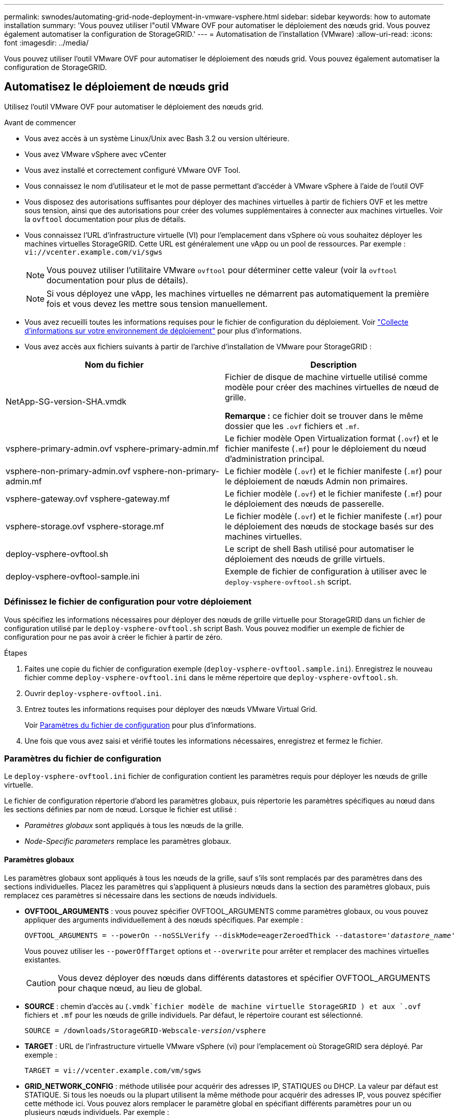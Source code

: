 ---
permalink: swnodes/automating-grid-node-deployment-in-vmware-vsphere.html 
sidebar: sidebar 
keywords: how to automate installation 
summary: 'Vous pouvez utiliser l"outil VMware OVF pour automatiser le déploiement des nœuds grid. Vous pouvez également automatiser la configuration de StorageGRID.' 
---
= Automatisation de l'installation (VMware)
:allow-uri-read: 
:icons: font
:imagesdir: ../media/


[role="lead"]
Vous pouvez utiliser l'outil VMware OVF pour automatiser le déploiement des nœuds grid. Vous pouvez également automatiser la configuration de StorageGRID.



== Automatisez le déploiement de nœuds grid

Utilisez l'outil VMware OVF pour automatiser le déploiement des nœuds grid.

.Avant de commencer
* Vous avez accès à un système Linux/Unix avec Bash 3.2 ou version ultérieure.
* Vous avez VMware vSphere avec vCenter
* Vous avez installé et correctement configuré VMware OVF Tool.
* Vous connaissez le nom d'utilisateur et le mot de passe permettant d'accéder à VMware vSphere à l'aide de l'outil OVF
* Vous disposez des autorisations suffisantes pour déployer des machines virtuelles à partir de fichiers OVF et les mettre sous tension, ainsi que des autorisations pour créer des volumes supplémentaires à connecter aux machines virtuelles. Voir la `ovftool` documentation pour plus de détails.
* Vous connaissez l'URL d'infrastructure virtuelle (VI) pour l'emplacement dans vSphere où vous souhaitez déployer les machines virtuelles StorageGRID. Cette URL est généralement une vApp ou un pool de ressources. Par exemple : `vi://vcenter.example.com/vi/sgws`
+

NOTE: Vous pouvez utiliser l'utilitaire VMware `ovftool` pour déterminer cette valeur (voir la `ovftool` documentation pour plus de détails).

+

NOTE: Si vous déployez une vApp, les machines virtuelles ne démarrent pas automatiquement la première fois et vous devez les mettre sous tension manuellement.

* Vous avez recueilli toutes les informations requises pour le fichier de configuration du déploiement. Voir link:collecting-information-about-your-deployment-environment.html["Collecte d'informations sur votre environnement de déploiement"] pour plus d'informations.
* Vous avez accès aux fichiers suivants à partir de l'archive d'installation de VMware pour StorageGRID :


[cols="1a,1a"]
|===
| Nom du fichier | Description 


| NetApp-SG-version-SHA.vmdk  a| 
Fichier de disque de machine virtuelle utilisé comme modèle pour créer des machines virtuelles de nœud de grille.

*Remarque :* ce fichier doit se trouver dans le même dossier que les `.ovf` fichiers et `.mf`.



| vsphere-primary-admin.ovf vsphere-primary-admin.mf  a| 
Le fichier modèle Open Virtualization format (`.ovf`) et le fichier manifeste (`.mf`) pour le déploiement du nœud d'administration principal.



| vsphere-non-primary-admin.ovf vsphere-non-primary-admin.mf  a| 
Le fichier modèle (`.ovf`) et le fichier manifeste (`.mf`) pour le déploiement de nœuds Admin non primaires.



| vsphere-gateway.ovf vsphere-gateway.mf  a| 
Le fichier modèle (`.ovf`) et le fichier manifeste (`.mf`) pour le déploiement des nœuds de passerelle.



| vsphere-storage.ovf vsphere-storage.mf  a| 
Le fichier modèle (`.ovf`) et le fichier manifeste (`.mf`) pour le déploiement des nœuds de stockage basés sur des machines virtuelles.



| deploy-vsphere-ovftool.sh  a| 
Le script de shell Bash utilisé pour automatiser le déploiement des nœuds de grille virtuels.



| deploy-vsphere-ovftool-sample.ini  a| 
Exemple de fichier de configuration à utiliser avec le `deploy-vsphere-ovftool.sh` script.

|===


=== Définissez le fichier de configuration pour votre déploiement

Vous spécifiez les informations nécessaires pour déployer des nœuds de grille virtuelle pour StorageGRID dans un fichier de configuration utilisé par le `deploy-vsphere-ovftool.sh` script Bash. Vous pouvez modifier un exemple de fichier de configuration pour ne pas avoir à créer le fichier à partir de zéro.

.Étapes
. Faites une copie du fichier de configuration exemple (`deploy-vsphere-ovftool.sample.ini`). Enregistrez le nouveau fichier comme `deploy-vsphere-ovftool.ini` dans le même répertoire que `deploy-vsphere-ovftool.sh`.
. Ouvrir `deploy-vsphere-ovftool.ini`.
. Entrez toutes les informations requises pour déployer des nœuds VMware Virtual Grid.
+
Voir <<configuration-file-settings,Paramètres du fichier de configuration>> pour plus d'informations.

. Une fois que vous avez saisi et vérifié toutes les informations nécessaires, enregistrez et fermez le fichier.




=== Paramètres du fichier de configuration

Le `deploy-vsphere-ovftool.ini` fichier de configuration contient les paramètres requis pour déployer les nœuds de grille virtuelle.

Le fichier de configuration répertorie d'abord les paramètres globaux, puis répertorie les paramètres spécifiques au nœud dans les sections définies par nom de nœud. Lorsque le fichier est utilisé :

* _Paramètres globaux_ sont appliqués à tous les nœuds de la grille.
* _Node-Specific parameters_ remplace les paramètres globaux.




==== Paramètres globaux

Les paramètres globaux sont appliqués à tous les nœuds de la grille, sauf s'ils sont remplacés par des paramètres dans des sections individuelles. Placez les paramètres qui s'appliquent à plusieurs nœuds dans la section des paramètres globaux, puis remplacez ces paramètres si nécessaire dans les sections de nœuds individuels.

* *OVFTOOL_ARGUMENTS* : vous pouvez spécifier OVFTOOL_ARGUMENTS comme paramètres globaux, ou vous pouvez appliquer des arguments individuellement à des nœuds spécifiques. Par exemple :
+
[listing, subs="specialcharacters,quotes"]
----
OVFTOOL_ARGUMENTS = --powerOn --noSSLVerify --diskMode=eagerZeroedThick --datastore='_datastore_name_'
----
+
Vous pouvez utiliser les `--powerOffTarget` options et `--overwrite` pour arrêter et remplacer des machines virtuelles existantes.

+

CAUTION: Vous devez déployer des nœuds dans différents datastores et spécifier OVFTOOL_ARGUMENTS pour chaque nœud, au lieu de global.

* *SOURCE* : chemin d'accès au (`.vmdk`fichier modèle de machine virtuelle StorageGRID ) et aux `.ovf` fichiers et `.mf` pour les nœuds de grille individuels. Par défaut, le répertoire courant est sélectionné.
+
[listing, subs="specialcharacters,quotes"]
----
SOURCE = /downloads/StorageGRID-Webscale-_version_/vsphere
----
* *TARGET* : URL de l'infrastructure virtuelle VMware vSphere (vi) pour l'emplacement où StorageGRID sera déployé. Par exemple :
+
[listing]
----
TARGET = vi://vcenter.example.com/vm/sgws
----
* *GRID_NETWORK_CONFIG* : méthode utilisée pour acquérir des adresses IP, STATIQUES ou DHCP. La valeur par défaut est STATIQUE. Si tous les noeuds ou la plupart utilisent la même méthode pour acquérir des adresses IP, vous pouvez spécifier cette méthode ici. Vous pouvez alors remplacer le paramètre global en spécifiant différents paramètres pour un ou plusieurs nœuds individuels. Par exemple :
+
[listing]
----
GRID_NETWORK_CONFIG = STATIC
----
* *GRID_NETWORK_TARGET* : nom d'un réseau VMware existant à utiliser pour le réseau Grid. Si tous les nœuds ou la plupart utilisent le même nom de réseau, vous pouvez le spécifier ici. Vous pouvez alors remplacer le paramètre global en spécifiant différents paramètres pour un ou plusieurs nœuds individuels. Par exemple :
+
[listing]
----
GRID_NETWORK_TARGET = SG Admin Network
----
* *GRID_NETWORK_MASK* : masque de réseau pour le réseau de grille. Si tous les nœuds ou la plupart utilisent le même masque de réseau, vous pouvez le spécifier ici. Vous pouvez alors remplacer le paramètre global en spécifiant différents paramètres pour un ou plusieurs nœuds individuels. Par exemple :
+
[listing]
----
GRID_NETWORK_MASK = 255.255.255.0
----
* *GRID_NETWORK_GATEWAY* : passerelle réseau pour le réseau Grid. Si tous les nœuds ou la plupart utilisent la même passerelle réseau, vous pouvez le spécifier ici. Vous pouvez alors remplacer le paramètre global en spécifiant différents paramètres pour un ou plusieurs nœuds individuels. Par exemple :
+
[listing]
----
GRID_NETWORK_GATEWAY = 10.1.0.1
----
* *GRID_NETWORK_MTU* : FACULTATIF. L'unité de transmission maximale (MTU) sur le réseau Grid. Si elle est spécifiée, la valeur doit être comprise entre 1280 et 9216. Par exemple :
+
[listing]
----
GRID_NETWORK_MTU = 9000
----
+
Si omis, 1400 est utilisé.

+
Si vous souhaitez utiliser des trames jumbo, définissez la valeur MTU sur une valeur adaptée aux trames jumbo, comme 9000. Sinon, conservez la valeur par défaut.

+

NOTE: La valeur MTU du réseau doit correspondre à la valeur configurée sur le port du commutateur virtuel dans vSphere auquel le nœud est connecté. Dans le cas contraire, des problèmes de performances réseau ou une perte de paquets peuvent se produire.

+

NOTE: Pour des performances réseau optimales, tous les nœuds doivent être configurés avec des valeurs MTU similaires sur leurs interfaces réseau Grid. L'alerte *Grid Network MTU mismatch* est déclenchée en cas de différence importante dans les paramètres MTU pour le réseau Grid sur les nœuds individuels. Les valeurs MTU ne doivent pas nécessairement être identiques pour tous les types de réseau.

* *ADMIN_NETWORK_CONFIG* : méthode utilisée pour acquérir des adresses IP, DÉSACTIVÉES, STATIQUE ou DHCP. La valeur par défaut EST DÉSACTIVÉE. Si tous les noeuds ou la plupart utilisent la même méthode pour acquérir des adresses IP, vous pouvez spécifier cette méthode ici. Vous pouvez alors remplacer le paramètre global en spécifiant différents paramètres pour un ou plusieurs nœuds individuels. Par exemple :
+
[listing]
----
ADMIN_NETWORK_CONFIG = STATIC
----
* *ADMIN_NETWORK_TARGET* : nom d'un réseau VMware existant à utiliser pour le réseau Admin. Ce paramètre est requis, sauf si le réseau d'administration est désactivé. Si tous les nœuds ou la plupart utilisent le même nom de réseau, vous pouvez le spécifier ici. Contrairement au réseau Grid Network, tous les nœuds n'ont pas besoin d'être connectés au même réseau Admin. Vous pouvez alors remplacer le paramètre global en spécifiant différents paramètres pour un ou plusieurs nœuds individuels. Par exemple :
+
[listing]
----
ADMIN_NETWORK_TARGET = SG Admin Network
----
* *ADMIN_NETWORK_MASK* : le masque réseau du réseau Admin. Ce paramètre est requis si vous utilisez l'adressage IP statique. Si tous les nœuds ou la plupart utilisent le même masque de réseau, vous pouvez le spécifier ici. Vous pouvez alors remplacer le paramètre global en spécifiant différents paramètres pour un ou plusieurs nœuds individuels. Par exemple :
+
[listing]
----
ADMIN_NETWORK_MASK = 255.255.255.0
----
* *ADMIN_NETWORK_GATEWAY* : passerelle réseau pour le réseau Admin. Ce paramètre est requis si vous utilisez l'adressage IP statique et que vous spécifiez des sous-réseaux externes dans LE paramètre ADMIN_NETWORK_ESL. (C'est-à-dire, ce n'est pas nécessaire si ADMIN_NETWORK_ESL est vide.) Si tous les nœuds ou la plupart utilisent la même passerelle réseau, vous pouvez le spécifier ici. Vous pouvez alors remplacer le paramètre global en spécifiant différents paramètres pour un ou plusieurs nœuds individuels. Par exemple :
+
[listing]
----
ADMIN_NETWORK_GATEWAY = 10.3.0.1
----
* *ADMIN_NETWORK_ESL* : liste de sous-réseaux externes (routes) pour le réseau Admin, spécifiée comme liste de destinations de routage CIDR séparées par des virgules. Si tous les nœuds ou la plupart utilisent la même liste de sous-réseaux externes, vous pouvez la spécifier ici. Vous pouvez alors remplacer le paramètre global en spécifiant différents paramètres pour un ou plusieurs nœuds individuels. Par exemple :
+
[listing]
----
ADMIN_NETWORK_ESL = 172.16.0.0/21,172.17.0.0/21
----
* *ADMIN_NETWORK_MTU* : FACULTATIF. Unité de transmission maximale (MTU) sur le réseau Admin. Ne spécifiez pas si ADMIN_NETWORK_CONFIG = DHCP. Si elle est spécifiée, la valeur doit être comprise entre 1280 et 9216. Si omis, 1400 est utilisé. Si vous souhaitez utiliser des trames jumbo, définissez la valeur MTU sur une valeur adaptée aux trames jumbo, comme 9000. Sinon, conservez la valeur par défaut. Si tous les nœuds ou la plupart utilisent le même MTU pour le réseau d'administration, vous pouvez le spécifier ici. Vous pouvez alors remplacer le paramètre global en spécifiant différents paramètres pour un ou plusieurs nœuds individuels. Par exemple :
+
[listing]
----
ADMIN_NETWORK_MTU = 8192
----
* *CLIENT_NETWORK_CONFIG* : méthode utilisée pour acquérir des adresses IP, DÉSACTIVÉES, STATIQUE ou DHCP. La valeur par défaut EST DÉSACTIVÉE. Si tous les noeuds ou la plupart utilisent la même méthode pour acquérir des adresses IP, vous pouvez spécifier cette méthode ici. Vous pouvez alors remplacer le paramètre global en spécifiant différents paramètres pour un ou plusieurs nœuds individuels. Par exemple :
+
[listing]
----
CLIENT_NETWORK_CONFIG = STATIC
----
* *CLIENT_NETWORK_TARGET* : nom d'un réseau VMware existant à utiliser pour le réseau client. Ce paramètre est requis, sauf si le réseau client est désactivé. Si tous les nœuds ou la plupart utilisent le même nom de réseau, vous pouvez le spécifier ici. Contrairement au réseau de grille, tous les nœuds n'ont pas besoin d'être connectés au même réseau client. Vous pouvez alors remplacer le paramètre global en spécifiant différents paramètres pour un ou plusieurs nœuds individuels. Par exemple :
+
[listing]
----
CLIENT_NETWORK_TARGET = SG Client Network
----
* *CLIENT_NETWORK_MASK* : le masque réseau du réseau client. Ce paramètre est requis si vous utilisez l'adressage IP statique. Si tous les nœuds ou la plupart utilisent le même masque de réseau, vous pouvez le spécifier ici. Vous pouvez alors remplacer le paramètre global en spécifiant différents paramètres pour un ou plusieurs nœuds individuels. Par exemple :
+
[listing]
----
CLIENT_NETWORK_MASK = 255.255.255.0
----
* *CLIENT_NETWORK_GATEWAY* : passerelle réseau pour le réseau client. Ce paramètre est requis si vous utilisez l'adressage IP statique. Si tous les nœuds ou la plupart utilisent la même passerelle réseau, vous pouvez le spécifier ici. Vous pouvez alors remplacer le paramètre global en spécifiant différents paramètres pour un ou plusieurs nœuds individuels. Par exemple :
+
[listing]
----
CLIENT_NETWORK_GATEWAY = 10.4.0.1
----
* *CLIENT_NETWORK_MTU* : FACULTATIF. Unité de transmission maximale (MTU) sur le réseau client. Ne spécifiez pas si CLIENT_NETWORK_CONFIG = DHCP. Si elle est spécifiée, la valeur doit être comprise entre 1280 et 9216. Si omis, 1400 est utilisé. Si vous souhaitez utiliser des trames jumbo, définissez la valeur MTU sur une valeur adaptée aux trames jumbo, comme 9000. Sinon, conservez la valeur par défaut. Si tous les nœuds ou la plupart utilisent le même MTU pour le réseau client, vous pouvez le spécifier ici. Vous pouvez alors remplacer le paramètre global en spécifiant différents paramètres pour un ou plusieurs nœuds individuels. Par exemple :
+
[listing]
----
CLIENT_NETWORK_MTU = 8192
----
* *PORT_REMAPPAGE* : remappe tout port utilisé par un nœud pour les communications internes de nœud de grille ou les communications externes. Le remappage des ports est nécessaire si les stratégies de mise en réseau d'entreprise limitent un ou plusieurs ports utilisés par StorageGRID. Pour obtenir la liste des ports utilisés par StorageGRID, reportez-vous à la section communications internes des nœuds de grille et communications externes de la section link:../network/index.html["Instructions de mise en réseau"].
+

NOTE: Ne mappez pas les ports que vous prévoyez d'utiliser pour configurer les terminaux de l'équilibreur de charge.

+

NOTE: Si le PARAMÈTRE PORT_REMAPPAGE est défini uniquement, le mappage que vous spécifiez est utilisé pour les communications entrantes et sortantes. Si PORT_REMAPPAGE_INBOUND est également spécifié, PORT_REMAPPAGE s'applique uniquement aux communications sortantes.

+
Le format utilisé est : `_network type/protocol/default port used by grid node/new port_`, où le type de réseau est grid, admin ou client et où le protocole est tcp ou udp.

+
Par exemple :

+
[listing]
----
PORT_REMAP = client/tcp/18082/443
----
+
Utilisé seul, cet exemple de paramètre mappe de façon symétrique les communications entrantes et sortantes du nœud de grille entre le port 18082 et le port 443. Si utilisé conjointement avec PORT_REMAPPAGE_INBOUND, cet exemple de paramètre mappe les communications sortantes du port 18082 au port 443.

+
Vous pouvez également remmapper plusieurs ports à l'aide d'une liste séparée par des virgules.

+
Par exemple :

+
[listing]
----
PORT_REMAP = client/tcp/18082/443, client/tcp/18083/80
----
* *PORT_REMAPPAGE_INBOUND* : remappe les communications entrantes pour le port spécifié. Si vous spécifiez PORT_REMAP_INBOUND mais que vous ne spécifiez pas de valeur pour PORT_REMAP, les communications sortantes pour le port sont inchangées.
+

NOTE: Ne mappez pas les ports que vous prévoyez d'utiliser pour configurer les terminaux de l'équilibreur de charge.

+
Le format utilisé est : `_network type_/_protocol/_default port used by grid node_/_new port_`, où le type de réseau est grid, admin ou client et où le protocole est tcp ou udp.

+
Par exemple :

+
[listing]
----
PORT_REMAP_INBOUND = client/tcp/443/18082
----
+
Dans cet exemple, le trafic envoyé au port 443 passe par un pare-feu interne et le dirige vers le port 18082, où le nœud de la grille écoute les requêtes S3.

+
Vous pouvez également remmapper plusieurs ports entrants à l'aide d'une liste séparée par des virgules.

+
Par exemple :

+
[listing]
----
PORT_REMAP_INBOUND = grid/tcp/3022/22, admin/tcp/3022/22
----
* *TEMPORAIRE_PASSWORD_TYPE* : le type de mot de passe d'installation temporaire à utiliser lors de l'accès à la console de la machine virtuelle ou à l'API d'installation de StorageGRID, ou à l'aide de SSH, avant que le nœud ne rejoigne la grille.
+

TIP: Si la totalité ou la plupart des nœuds utilisent le même type de mot de passe d'installation temporaire, spécifiez le type dans la section paramètre global. Ensuite, vous pouvez utiliser un paramètre différent pour un nœud individuel. Par exemple, si vous sélectionnez *utiliser le mot de passe personnalisé* globalement, vous pouvez utiliser *CUSTOM_TEMPORAIRES_PASSWORD=<password>* pour définir le mot de passe de chaque nœud.

+
*TEMPORAIRE_PASSWORD_TYPE* peut être l'un des éléments suivants :

+
** *Utiliser le nom de nœud* : le nom de nœud est utilisé comme mot de passe d'installation temporaire et permet d'accéder à la console de la machine virtuelle, à l'API d'installation StorageGRID et à SSH.
** *Désactiver le mot de passe* : aucun mot de passe d'installation temporaire ne sera utilisé. Si vous devez accéder à la machine virtuelle pour déboguer les problèmes d'installation, reportez-vous à la section link:troubleshooting-installation-issues.html["Résoudre les problèmes d'installation"].
** *Utiliser mot de passe personnalisé* : la valeur fournie avec *CUSTOM_TEMPORAIRES_PASSWORD=<password>* est utilisée comme mot de passe d'installation temporaire et permet d'accéder à la console VM, à l'API d'installation StorageGRID et à SSH.
+

TIP: Vous pouvez également omettre le paramètre *TEMPORAIRE_PASSWORD_TYPE* et spécifier uniquement *PERSONNALISÉ_TEMPORAIRE_PASSWORD=<password>*.



* *CUSTOM_TEMPORAIRES_PASSWORD=<password>* Facultatif. Mot de passe temporaire à utiliser lors de l'installation lors de l'accès à la console de la machine virtuelle, à l'API d'installation StorageGRID et à SSH. Ignoré si *TEMPORAIRE_PASSWORD_TYPE* est défini sur *utiliser le nom de noeud* ou *Désactiver le mot de passe*.




==== Paramètres spécifiques aux nœuds

Chaque nœud se trouve dans sa propre section du fichier de configuration. Chaque nœud nécessite les paramètres suivants :

* L'en-tête de section définit le nom du nœud qui sera affiché dans le Grid Manager. Vous pouvez remplacer cette valeur en spécifiant le paramètre optionnel NOM_NOEUD pour le noeud.
* *NODE_TYPE* : VM_Admin_Node, VM_Storage_Node ou VM_API_Gateway_Node
* *STORAGE_TYPE* : combiné, données ou métadonnées. Si ce paramètre facultatif n'est pas spécifié, il devient par défaut combiné (données et métadonnées) pour les nœuds de stockage. Pour plus d'informations, voir link:../primer/what-storage-node-is.html#types-of-storage-nodes["Types de nœuds de stockage"].
* *GRID_NETWORK_IP* : adresse IP du nœud sur le réseau Grid.
* *ADMIN_NETWORK_IP* : adresse IP du noeud sur le réseau Admin. Obligatoire uniquement si le nœud est connecté au réseau Admin et QUE ADMIN_NETWORK_CONFIG est défini SUR STATIQUE.
* *CLIENT_NETWORK_IP* : adresse IP du noeud sur le réseau client. Requis uniquement si le nœud est connecté au réseau client et QUE CLIENT_NETWORK_CONFIG pour ce nœud est défini sur STATIQUE.
* *ADMIN_IP* : adresse IP du nœud d'administration principal sur le réseau Grid. Utilisez la valeur que vous spécifiez comme GRID_NETWORK_IP pour le noeud d'administration principal. Si vous omettez ce paramètre, le nœud tente de détecter l'IP du nœud d'administration principal à l'aide de mDNS. Pour plus d'informations, voir link:how-grid-nodes-discover-primary-admin-node.html["Mode de détection des nœuds du grid sur le nœud d'administration principal"].
+

NOTE: Le paramètre ADMIN_IP est ignoré pour le nœud d'administration principal.

* Tous les paramètres qui n'ont pas été définis globalement. Par exemple, si un nœud est associé au réseau Admin et que vous n'avez pas spécifié les paramètres ADMIN_NETWORK globalement, vous devez les spécifier pour le nœud.


.Nœud d'administration principal
Les paramètres supplémentaires suivants sont requis pour le nœud d'administration principal :

* *NODE_TYPE* : VM_Admin_Node
* *ADMIN_ROLE* : principal


Cet exemple d'entrée concerne un noeud d'administration principal sur les trois réseaux :

[listing]
----
[DC1-ADM1]
  ADMIN_ROLE = Primary
  NODE_TYPE = VM_Admin_Node
  TEMPORARY_PASSWORD_TYPE = Use custom password
  CUSTOM_TEMPORARY_PASSWORD = Passw0rd

  GRID_NETWORK_IP = 10.1.0.2
  ADMIN_NETWORK_IP = 10.3.0.2
  CLIENT_NETWORK_IP = 10.4.0.2
----
Le paramètre supplémentaire suivant est facultatif pour le nœud d'administration principal :

* *DISQUE* : par défaut, les nœuds d'administration sont affectés à deux disques durs supplémentaires de 200 Go pour l'audit et l'utilisation de la base de données. Vous pouvez augmenter ces paramètres à l'aide du paramètre DISQUE. Par exemple :
+
[listing]
----
DISK = INSTANCES=2, CAPACITY=300
----



NOTE: Pour les nœuds Admin, LES INSTANCES doivent toujours être égales à 2.

.Nœud de stockage
Le paramètre supplémentaire suivant est requis pour les nœuds de stockage :

* *NODE_TYPE* : VM_Storage_Node
+
Cet exemple d'entrée concerne un noeud de stockage qui se trouve sur la grille et les réseaux d'administration, mais pas sur le réseau client. Ce nœud utilise le paramètre ADMIN_IP pour spécifier l'adresse IP du nœud d'administration principal sur le réseau Grid.

+
[listing]
----
[DC1-S1]
  NODE_TYPE = VM_Storage_Node

  GRID_NETWORK_IP = 10.1.0.3
  ADMIN_NETWORK_IP = 10.3.0.3

  ADMIN_IP = 10.1.0.2
----
+
Ce deuxième exemple d'entrée concerne un nœud de stockage sur un réseau client dans lequel la stratégie de réseau d'entreprise du client indique qu'une application client S3 n'est autorisée qu'à accéder au nœud de stockage via le port 80 ou 443. Cet exemple de fichier de configuration utilise PORT_REMAP pour permettre au nœud de stockage d'envoyer et de recevoir des messages S3 sur le port 443.

+
[listing]
----
[DC2-S1]
  NODE_TYPE = VM_Storage_Node

  GRID_NETWORK_IP = 10.1.1.3
  CLIENT_NETWORK_IP = 10.4.1.3
  PORT_REMAP = client/tcp/18082/443

  ADMIN_IP = 10.1.0.2
----
+
Le dernier exemple crée un remappage symétrique pour le trafic ssh du port 22 au port 3022, mais définit explicitement les valeurs pour le trafic entrant et sortant.

+
[listing]
----
[DC1-S3]
  NODE_TYPE = VM_Storage_Node

  GRID_NETWORK_IP = 10.1.1.3

  PORT_REMAP = grid/tcp/22/3022
  PORT_REMAP_INBOUND = grid/tcp/3022/22

  ADMIN_IP = 10.1.0.2
----


Les paramètres supplémentaires suivants sont facultatifs pour les nœuds de stockage :

* *DISQUE* : par défaut, les nœuds de stockage sont affectés à trois disques de 4 To pour une utilisation RangeDB. Vous pouvez augmenter ces paramètres à l'aide du paramètre DISQUE. Par exemple :
+
[listing]
----
DISK = INSTANCES=16, CAPACITY=4096
----
* *STORAGE_TYPE* : par défaut, tous les nouveaux nœuds de stockage sont configurés pour stocker à la fois les données d'objet et les métadonnées, appelées _Combined_ Storage Node. Vous pouvez modifier le type de nœud de stockage pour stocker uniquement des données ou des métadonnées avec le paramètre STORAGE_TYPE. Par exemple :
+
[listing]
----
STORAGE_TYPE = data
----


.Nœud de passerelle
Le paramètre supplémentaire suivant est requis pour les nœuds de passerelle :

* *NODE_TYPE* : VM_API_GATEWAY


Cet exemple d'entrée concerne un exemple de nœud de passerelle sur les trois réseaux. Dans cet exemple, aucun paramètre du réseau client n'a été spécifié dans la section globale du fichier de configuration. Il faut donc les spécifier pour le nœud :

[listing]
----
[DC1-G1]
  NODE_TYPE = VM_API_Gateway

  GRID_NETWORK_IP = 10.1.0.5
  ADMIN_NETWORK_IP = 10.3.0.5

  CLIENT_NETWORK_CONFIG = STATIC
  CLIENT_NETWORK_TARGET = SG Client Network
  CLIENT_NETWORK_MASK = 255.255.255.0
  CLIENT_NETWORK_GATEWAY = 10.4.0.1
  CLIENT_NETWORK_IP = 10.4.0.5

  ADMIN_IP = 10.1.0.2
----
.Nœud d'administration non primaire
Les paramètres supplémentaires suivants sont requis pour les nœuds d'administration non primaires :

* *NODE_TYPE* : VM_Admin_Node
* *ADMIN_ROLE* : non-Primary


Cet exemple d'entrée concerne un noeud d'administration non primaire qui n'est pas sur le réseau client :

[listing]
----
[DC2-ADM1]
  ADMIN_ROLE = Non-Primary
  NODE_TYPE = VM_Admin_Node

  GRID_NETWORK_TARGET = SG Grid Network
  GRID_NETWORK_IP = 10.1.0.6
  ADMIN_NETWORK_IP = 10.3.0.6

  ADMIN_IP = 10.1.0.2
----
Le paramètre supplémentaire suivant est facultatif pour les nœuds d'administration non primaires :

* *DISQUE* : par défaut, les nœuds d'administration sont affectés à deux disques durs supplémentaires de 200 Go pour l'audit et l'utilisation de la base de données. Vous pouvez augmenter ces paramètres à l'aide du paramètre DISQUE. Par exemple :
+
[listing]
----
DISK = INSTANCES=2, CAPACITY=300
----



NOTE: Pour les nœuds Admin, LES INSTANCES doivent toujours être égales à 2.



== Exécutez le script Bash

Vous pouvez utiliser `deploy-vsphere-ovftool.sh` le script Bash et le fichier de configuration deploy-vsphere-ovftool.ini que vous avez modifié pour automatiser le déploiement des nœuds StorageGRID dans VMware vSphere.

.Avant de commencer
Vous avez créé un fichier de configuration deploy-vsphere-ovftool.ini pour votre environnement.

Vous pouvez utiliser l'aide disponible avec le script Bash en entrant les commandes d'aide (`-h/--help`). Par exemple :

[listing]
----
./deploy-vsphere-ovftool.sh -h
----
ou

[listing]
----
./deploy-vsphere-ovftool.sh --help
----
.Étapes
. Connectez-vous à la machine Linux que vous utilisez pour exécuter le script Bash.
. Accédez au répertoire dans lequel vous avez extrait l'archive d'installation.
+
Par exemple :

+
[listing]
----
cd StorageGRID-Webscale-version/vsphere
----
. Pour déployer tous les nœuds de la grille, exécutez le script Bash avec les options appropriées pour votre environnement.
+
Par exemple :

+
[listing]
----
./deploy-vsphere-ovftool.sh --username=user --password=pwd ./deploy-vsphere-ovftool.ini
----
. Si un nœud de grille n'a pas pu être déployé en raison d'une erreur, résolvez l'erreur et relancez le script de Bash pour ce nœud uniquement.
+
Par exemple :

+
[listing]
----
./deploy-vsphere-ovftool.sh --username=user --password=pwd --single-node="DC1-S3" ./deploy-vsphere-ovftool.ini
----


Le déploiement est terminé lorsque l'état de chaque nœud est « passé ».

[listing]
----
Deployment Summary
+-----------------------------+----------+----------------------+
| node                        | attempts | status               |
+-----------------------------+----------+----------------------+
| DC1-ADM1                    |        1 | Passed               |
| DC1-G1                      |        1 | Passed               |
| DC1-S1                      |        1 | Passed               |
| DC1-S2                      |        1 | Passed               |
| DC1-S3                      |        1 | Passed               |
+-----------------------------+----------+----------------------+
----


== Automatiser la configuration de StorageGRID

Une fois les nœuds grid déployés, vous pouvez automatiser la configuration du système StorageGRID.

.Avant de commencer
* Vous connaissez l'emplacement des fichiers suivants à partir de l'archive d'installation.
+
[cols="1a,1a"]
|===
| Nom du fichier | Description 


| configure-storagegrid.py  a| 
Script Python utilisé pour automatiser la configuration



| configurez-storagegrid.sample.json  a| 
Exemple de fichier de configuration à utiliser avec le script



| configurez-storagegrid.blank.json  a| 
Fichier de configuration vierge à utiliser avec le script

|===
* Vous avez créé un `configure-storagegrid.json` fichier de configuration. Pour créer ce fichier, vous pouvez modifier l'exemple de fichier de configuration (`configure-storagegrid.sample.json`) ou le fichier de configuration vide (`configure-storagegrid.blank.json`).



CAUTION: Stockez le mot de passe de gestion et la phrase secrète de provisionnement à partir de la section des mots de passe du fichier modifié. `configure-storagegrid.json` fichier de configuration dans un emplacement sécurisé. Ces mots de passe sont requis pour les procédures d’installation, d’extension et de maintenance. Vous devez également sauvegarder les fichiers modifiés. `configure-storagegrid.json` fichier de configuration et stockez-le dans un endroit sûr.

.Description de la tâche
Vous pouvez utiliser `configure-storagegrid.py` le script Python et le `configure-storagegrid.json` fichier de configuration grid pour automatiser la configuration de votre système StorageGRID.


NOTE: Vous pouvez également configurer le système à l'aide de Grid Manager ou de l'API d'installation.

.Étapes
. Connectez-vous à la machine Linux que vous utilisez pour exécuter le script Python.
. Accédez au répertoire dans lequel vous avez extrait l'archive d'installation.
+
Par exemple :

+
[listing]
----
cd StorageGRID-Webscale-version/platform
----
+
où `platform` est debs, rpms ou vsphere.

. Exécutez le script Python et utilisez le fichier de configuration que vous avez créé.
+
Par exemple :

+
[listing]
----
./configure-storagegrid.py ./configure-storagegrid.json --start-install
----


.Résultat
Un fichier de module de récupération `.zip` est généré pendant le processus de configuration et est téléchargé dans le répertoire où vous exécutez le processus d'installation et de configuration. Vous devez sauvegarder le fichier de package de restauration afin de pouvoir restaurer le système StorageGRID en cas de défaillance d'un ou plusieurs nœuds de la grille. Par exemple, copiez-le dans un emplacement sécurisé, sauvegardé sur le réseau et dans un emplacement de stockage cloud sécurisé.


CAUTION: Le fichier du progiciel de récupération doit être sécurisé car il contient des clés de cryptage et des mots de passe qui peuvent être utilisés pour obtenir des données du système StorageGRID.

Si vous avez indiqué que des mots de passe aléatoires doivent être générés, ouvrez le `Passwords.txt` fichier et recherchez les mots de passe requis pour accéder à votre système StorageGRID.

[listing]
----
######################################################################
##### The StorageGRID "Recovery Package" has been downloaded as: #####
#####           ./sgws-recovery-package-994078-rev1.zip          #####
#####   Safeguard this file as it will be needed in case of a    #####
#####                 StorageGRID node recovery.                 #####
######################################################################
----
Votre système StorageGRID est installé et configuré lorsqu'un message de confirmation s'affiche.

[listing]
----
StorageGRID has been configured and installed.
----
.Informations associées
* link:navigating-to-grid-manager.html["Accédez au Grid Manager"]
* link:overview-of-installation-rest-api.html["Installation de l'API REST"]

